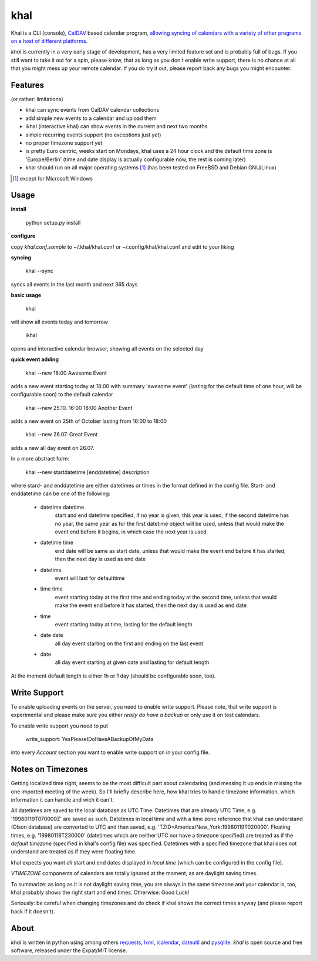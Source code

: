khal
====

Khal is a CLI (console), CalDAV_ based calendar program, `allowing syncing of calendars with a
variety of other programs on a host of different platforms`__.

*khal* is currently in a very early stage of development, has a very limited
feature set and is probably full of bugs. If you still want to take it out for a
spin, please know, that as long as you don't enable write support, there is no
chance at all that you might mess up your remote calendar. If you do try it out,
please report back any bugs you might encounter.

.. image:: http://lostpackets.de/images/khal.png

Features
--------
(or rather: limitations)

- khal can sync events from CalDAV calendar collections
- add simple new events to a calendar and upload them
- ikhal (interactive khal) can show events in the current and next two months
- simple recurring events support (no exceptions just yet)
- no proper timezone support yet
- is pretty Euro centric, weeks start on Mondays, khal uses a 24 hour clock and
  the default time zone is 'Europe/Berlin' (time and date display is actually
  configurable now, the rest is coming later)
- khal should run on all major
  operating systems [1]_ (has been tested on FreeBSD and Debian GNU/Linux)


.. [1] except for Microsoft Windows

Usage
-----

**install**

 python setup.py install

**configure**

copy *khal.conf.sample* to ~/.khal/khal.conf or ~/.config/khal/khal.conf and
edit to your liking

**syncing**

 khal --sync

syncs all events in the last month and next 365 days


**basic usage**

 khal

will show all events today and tomorrow

 ikhal

opens and interactive calendar browser, showing all events on the selected day


**quick event adding**

  khal --new 18:00 Awesome Event

adds a new event starting today at 18:00 with summary 'awesome event' (lasting
for the default time of one hour, will be configurable soon) to the default
calendar

  khal --new 25.10. 16:00 18:00 Another Event

adds a new event on 25th of October lasting from 16:00 to 18:00


  khal --new 26.07. Great Event

adds a new all day event on 26.07.

In a more abstract form:

  khal --new startdatetime [enddatetime] description

where stard- and enddatetime are either datetimes or times in the format defined
in the config file. Start- and enddatetime can be one of the following:

  * datetime datetime
      start and end datetime specified, if no year is given, this year
      is used, if the second datetime has no year, the same year as for
      the first datetime object will be used, unless that would make
      the event end before it begins, in which case the next year is
      used
  * datetime time
      end date will be same as start date, unless that would make the
      event end before it has started, then the next day is used as
      end date
  * datetime
      event will last for defaulttime
  * time time
      event starting today at the first time and ending today at the
      second time, unless that would make the event end before it has
      started, then the next day is used as end date
  * time
      event starting today at time, lasting for the default length
  * date date
      all day event starting on the first and ending on the last event
  * date
      all day event starting at given date and lasting for default length

At the moment default length is either 1h or 1 day (should be configurable soon,
too).


Write Support
-------------

To enable uploading events on the server, you need to enable write support.
Please note, that write support is experimental and please make sure you either
*really do have a backup* or only use it on test calendars.

To enable write support you need to put 

 write_support: YesPleaseIDoHaveABackupOfMyData

into every *Account* section you want to enable write support on in your config
file.


Notes on Timezones
-------------------
Getting localized time right, seems to be the most difficult part about
calendaring (and messing it up ends in missing the one imported meeting of the
week). So I'll briefly describe here, how khal tries to handle timezone
information, which information it can handle and wich it can't.

All datetimes are saved to the local database as UTC Time. Datetimes that are
already UTC Time, e.g. '19980119T070000Z' are saved as such. Datetimes in local
time and with a time zone reference that khal can understand (Olson database) are
converted to UTC and than saved, e.g. 'TZID=America/New_York:19980119T020000'.
Floating times, e.g. '19980118T230000' (datetimes which are neither UTC nor have a
timezone specified) are treated as if the *default timezone* (specified in
khal's config file) was specified. Datetimes with a specified timezone that
khal does not understand are treated as if they were floating time.

khal expects you want *all* start and end dates displayed in *local time* (which
can be configured in the config file).

*VTIMEZONE* components of calendars are totally ignored at the moment, as are
daylight saving times.

To summarize: as long as it is not daylight saving time, you are always in the
same timezone and your calendar is, too, khal probably shows the right start and
end times. Otherwise: Good Luck!

Seriously: be careful when changing timezones and do check if khal shows the
correct times anyway (and please report back if it doesn't).

About
-----

*khal* is written in python using among others requests_, lxml_, icalendar_,
dateutil_ and pysqlite_. *khal* is open source and free software, released under
the Expat/MIT license.

.. __: http://en.wikipedia.org/wiki/Comparison_of_CalDAV_and_CardDAV_implementations
.. _CalDAV: http://en.wikipedia.org/wiki/CalDAV
.. _lxml: http://lxml.de/
.. _pysqlite: http://code.google.com/p/pysqlite/
.. _requests: http://python-requests.org
.. _icalendar: https://github.com/collective/icalendar
.. _dateutil: http://labix.org/python-dateutil
